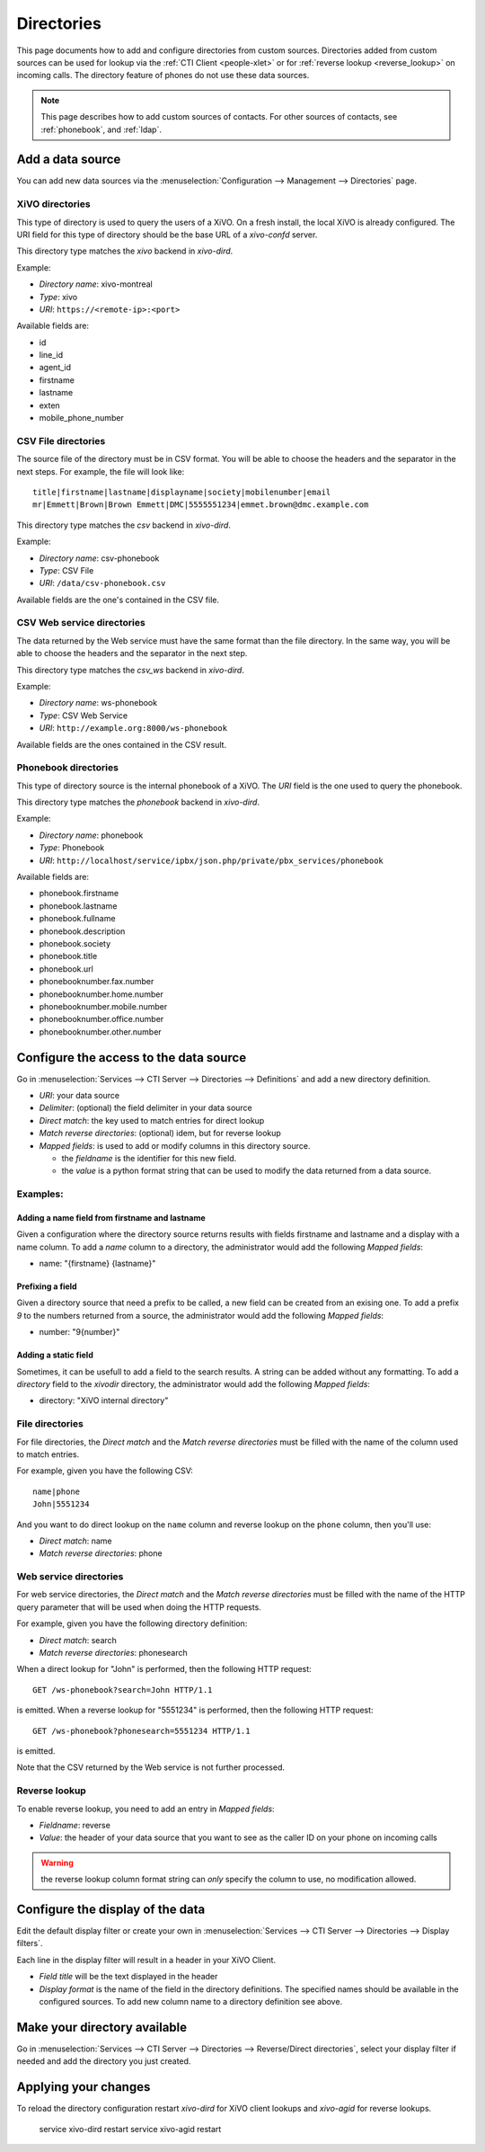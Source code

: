.. _directories:

***********
Directories
***********

This page documents how to add and configure directories from custom sources. Directories added from
custom sources can be used for lookup via the :ref:`CTI Client <people-xlet>` or for
:ref:`reverse lookup <reverse_lookup>` on incoming calls. The directory feature of phones do not use
these data sources.

.. note:: This page describes how to add custom sources of contacts. For other sources of contacts,
          see :ref:`phonebook`, and :ref:`ldap`.


Add a data source
=================

You can add new data sources via the :menuselection:`Configuration --> Management --> Directories` page.


XiVO directories
----------------

This type of directory is used to query the users of a XiVO. On a fresh install,
the local XiVO is already configured. The URI field for this type of directory
should be the base URL of a `xivo-confd` server.

This directory type matches the `xivo` backend in `xivo-dird`.

Example:

* `Directory name`: xivo-montreal
* `Type`: xivo
* `URI`: ``https://<remote-ip>:<port>``

Available fields are:

* id
* line_id
* agent_id
* firstname
* lastname
* exten
* mobile_phone_number


CSV File directories
--------------------

The source file of the directory must be in CSV format. You will be able to choose the headers and the separator in the next steps. For example, the file will look like::

    title|firstname|lastname|displayname|society|mobilenumber|email
    mr|Emmett|Brown|Brown Emmett|DMC|5555551234|emmet.brown@dmc.example.com

This directory type matches the `csv` backend in `xivo-dird`.

Example:

* `Directory name`: csv-phonebook
* `Type`: CSV File
* `URI`: ``/data/csv-phonebook.csv``

Available fields are the one's contained in the CSV file.


CSV Web service directories
---------------------------

The data returned by the Web service must have the same format than the file directory. In the same way, you will be able to choose the headers and the separator in the next step.

This directory type matches the `csv_ws` backend in `xivo-dird`.

Example:

* `Directory name`: ws-phonebook
* `Type`: CSV Web Service
* `URI`: ``http://example.org:8000/ws-phonebook``

Available fields are the ones contained in the CSV result.


Phonebook directories
---------------------

This type of directory source is the internal phonebook of a XiVO. The `URI` field is the one used to query the phonebook.

This directory type matches the `phonebook` backend in `xivo-dird`.

Example:

* `Directory name`: phonebook
* `Type`: Phonebook
* `URI`: ``http://localhost/service/ipbx/json.php/private/pbx_services/phonebook``

Available fields are:

* phonebook.firstname
* phonebook.lastname
* phonebook.fullname
* phonebook.description
* phonebook.society
* phonebook.title
* phonebook.url
* phonebooknumber.fax.number
* phonebooknumber.home.number
* phonebooknumber.mobile.number
* phonebooknumber.office.number
* phonebooknumber.other.number


Configure the access to the data source
=======================================

Go in :menuselection:`Services --> CTI Server --> Directories --> Definitions` and add a new directory definition.

* `URI`: your data source
* `Delimiter`: (optional) the field delimiter in your data source
* `Direct match`: the key used to match entries for direct lookup
* `Match reverse directories`: (optional) idem, but for reverse lookup
* `Mapped fields`: is used to add or modify columns in this directory source.

  * the `fieldname` is the identifier for this new field.
  * the `value` is a python format string that can be used to modify the data returned from a data source.


Examples:
---------

Adding a name field from firstname and lastname
^^^^^^^^^^^^^^^^^^^^^^^^^^^^^^^^^^^^^^^^^^^^^^^

Given a configuration where the directory source returns results with fields firstname and lastname and a display with a name column. To add a `name` column to a directory, the administrator would add the following `Mapped fields`:

* name: "{firstname} {lastname}"


Prefixing a field
^^^^^^^^^^^^^^^^^

Given a directory source that need a prefix to be called, a new field can be created from an exising one. To add a prefix `9` to the numbers returned from a source, the administrator would add the following `Mapped fields`:

* number: "9{number}"


Adding a static field
^^^^^^^^^^^^^^^^^^^^^

Sometimes, it can be usefull to add a field to the search results. A string can be added without any formatting. To add a `directory` field to the `xivodir` directory, the administrator would add the following `Mapped fields`:

* directory: "XiVO internal directory"


File directories
----------------

For file directories, the `Direct match` and the `Match reverse directories` must be filled with
the name of the column used to match entries.

For example, given you have the following CSV::

   name|phone
   John|5551234

And you want to do direct lookup on the ``name`` column and reverse lookup on the ``phone`` column,
then you'll use:

* `Direct match`: name
* `Match reverse directories`: phone


Web service directories
-----------------------

For web service directories, the `Direct match` and the `Match reverse directories` must be filled
with the name of the HTTP query parameter that will be used when doing the HTTP requests.

For example, given you have the following directory definition:

* `Direct match`: search
* `Match reverse directories`: phonesearch

When a direct lookup for "John" is performed, then the following HTTP request::

   GET /ws-phonebook?search=John HTTP/1.1

is emitted. When a reverse lookup for "5551234" is performed, then the following HTTP request::

   GET /ws-phonebook?phonesearch=5551234 HTTP/1.1

is emitted.

Note that the CSV returned by the Web service is not further processed.


Reverse lookup
--------------

To enable reverse lookup, you need to add an entry in `Mapped fields`:

* `Fieldname`: reverse
* `Value`: the header of your data source that you want to see as the caller ID on your phone on incoming calls

.. warning:: the reverse lookup column format string can *only* specify the column to use, no modification allowed.


Configure the display of the data
=================================

Edit the default display filter or create your own in :menuselection:`Services --> CTI Server --> Directories --> Display filters`.

Each line in the display filter will result in a header in your XiVO Client.

* `Field title` will be the text displayed in the header
* `Display format` is the name of the field in the directory definitions. The specified names should be available in the configured sources. To add new column name to a directory definition see above.


Make your directory available
=============================

Go in :menuselection:`Services --> CTI Server --> Directories --> Reverse/Direct directories`, select your display filter if needed and add the directory you just created.


Applying your changes
=====================

To reload the directory configuration restart *xivo-dird* for XiVO client lookups and *xivo-agid* for reverse lookups.

    service xivo-dird restart
    service xivo-agid restart
